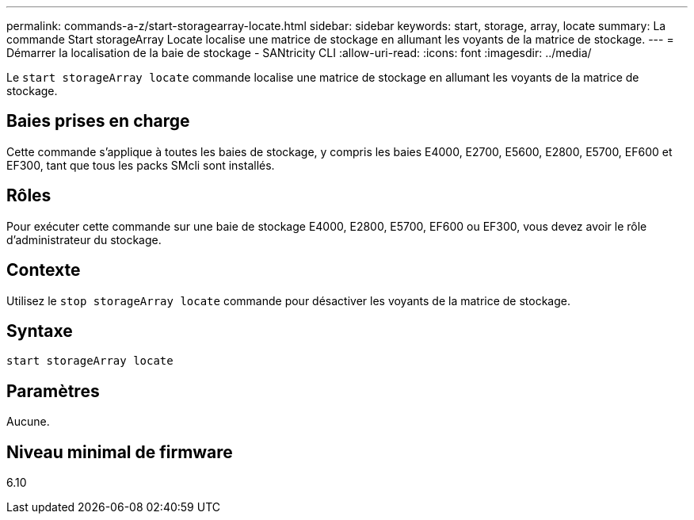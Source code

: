 ---
permalink: commands-a-z/start-storagearray-locate.html 
sidebar: sidebar 
keywords: start, storage, array, locate 
summary: La commande Start storageArray Locate localise une matrice de stockage en allumant les voyants de la matrice de stockage. 
---
= Démarrer la localisation de la baie de stockage - SANtricity CLI
:allow-uri-read: 
:icons: font
:imagesdir: ../media/


[role="lead"]
Le `start storageArray locate` commande localise une matrice de stockage en allumant les voyants de la matrice de stockage.



== Baies prises en charge

Cette commande s'applique à toutes les baies de stockage, y compris les baies E4000, E2700, E5600, E2800, E5700, EF600 et EF300, tant que tous les packs SMcli sont installés.



== Rôles

Pour exécuter cette commande sur une baie de stockage E4000, E2800, E5700, EF600 ou EF300, vous devez avoir le rôle d'administrateur du stockage.



== Contexte

Utilisez le `stop storageArray locate` commande pour désactiver les voyants de la matrice de stockage.



== Syntaxe

[source, cli]
----
start storageArray locate
----


== Paramètres

Aucune.



== Niveau minimal de firmware

6.10
